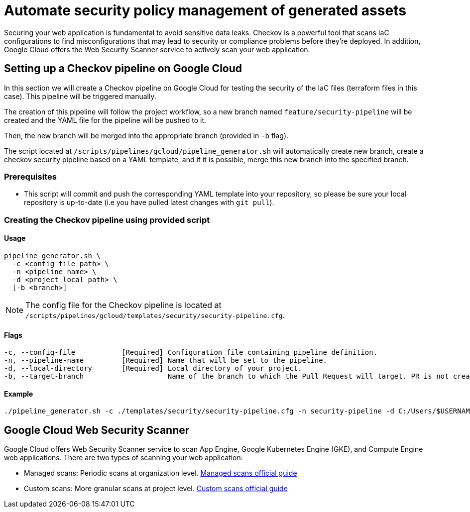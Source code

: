 = Automate security policy management of generated assets

Securing your web application is fundamental to avoid sensitive data leaks. Checkov is a powerful tool that scans IaC configurations to find misconfigurations that may lead to security or compliance problems before they're deployed. In addition, Google Cloud offers the Web Security Scanner service to actively scan your web application.

== Setting up a Checkov pipeline on Google Cloud

In this section we will create a Checkov pipeline on Google Cloud for testing the security of the IaC files (terraform files in this case). This pipeline will be triggered manually.

The creation of this pipeline will follow the project workflow, so a new branch named `feature/security-pipeline` will be created and the YAML file for the pipeline will be pushed to it.

Then, the new branch will be merged into the appropriate branch (provided in `-b` flag).

The script located at `/scripts/pipelines/gcloud/pipeline_generator.sh` will automatically create new branch, create a checkov security pipeline based on a YAML template, and if it is possible, merge this new branch into the specified branch.

=== Prerequisites

* This script will commit and push the corresponding YAML template into your repository, so please be sure your local repository is up-to-date (i.e you have pulled latest changes with `git pull`).

=== Creating the Checkov pipeline using provided script

==== Usage
[subs=attributes+]
```
pipeline_generator.sh \
  -c <config file path> \
  -n <pipeline name> \
  -d <project local path> \
  [-b <branch>]
```

NOTE:  The config file for the Checkov pipeline is located at `/scripts/pipelines/gcloud/templates/security/security-pipeline.cfg`.

==== Flags
[subs=attributes+]
```
-c, --config-file           [Required] Configuration file containing pipeline definition.
-n, --pipeline-name         [Required] Name that will be set to the pipeline.
-d, --local-directory       [Required] Local directory of your project.
-b, --target-branch                    Name of the branch to which the Pull Request will target. PR is not created if the flag is not provided.
```

==== Example

[subs=attributes+]
```
./pipeline_generator.sh -c ./templates/security/security-pipeline.cfg -n security-pipeline -d C:/Users/$USERNAME/Desktop/project  -b develop
```

== Google Cloud Web Security Scanner

Google Cloud offers Web Security Scanner service to scan App Engine, Google Kubernetes Engine (GKE), and Compute Engine web applications. There are two types of scanning your web application:

* Managed scans: Periodic scans at organization level. https://cloud.google.com/security-command-center/docs/concepts-web-security-scanner-overview#managed_scans[Managed scans official guide]
* Custom scans: More granular scans at project level. https://cloud.google.com/security-command-center/docs/concepts-web-security-scanner-overview#custom_scans[Custom scans official guide]